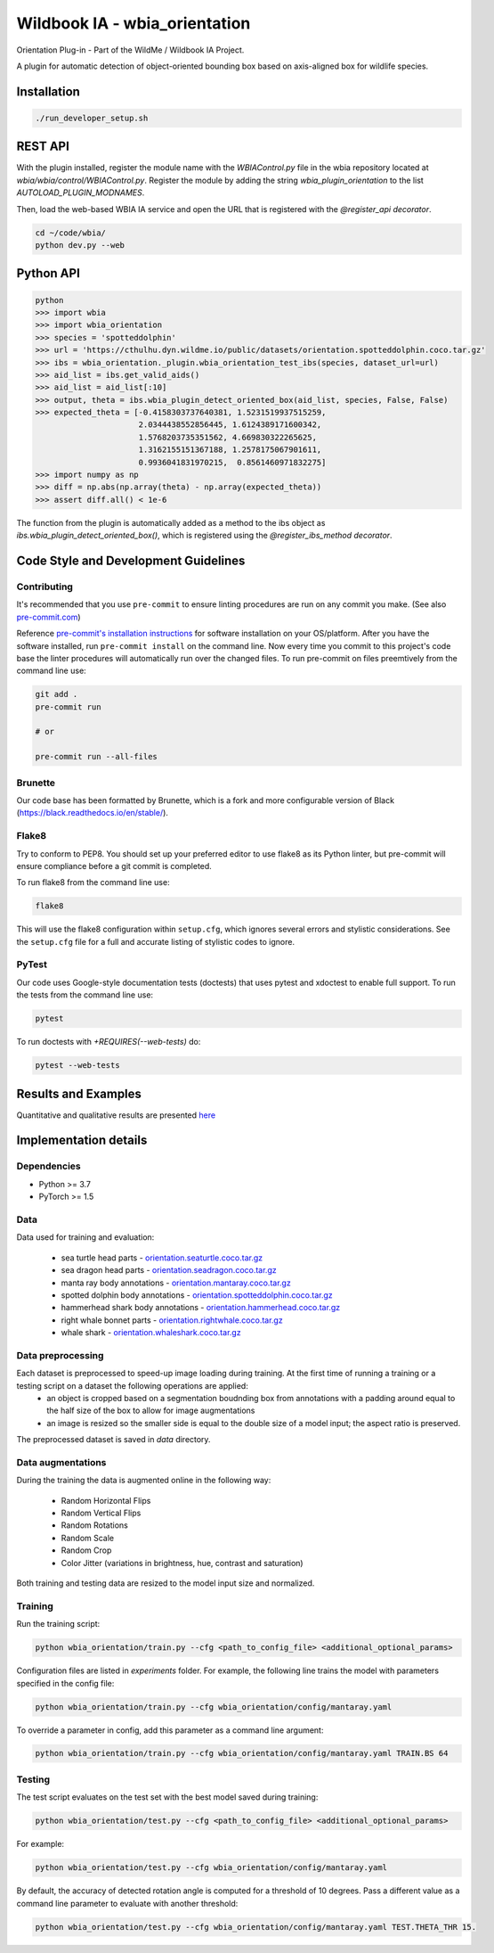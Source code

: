 ===============================
Wildbook IA - wbia_orientation
===============================

Orientation Plug-in - Part of the WildMe / Wildbook IA Project.

A plugin for automatic detection of object-oriented bounding box based on axis-aligned box
for wildlife species.

Installation
------------

.. code:: bash

    ./run_developer_setup.sh

REST API
--------

With the plugin installed, register the module name with the `WBIAControl.py` file
in the wbia repository located at `wbia/wbia/control/WBIAControl.py`.  Register
the module by adding the string `wbia_plugin_orientation` to the
list `AUTOLOAD_PLUGIN_MODNAMES`.

Then, load the web-based WBIA IA service and open the URL that is registered with
the `@register_api decorator`.

.. code:: bash

    cd ~/code/wbia/
    python dev.py --web

.. TODO update Rest API
.. Navigate in a browser to http://127.0.0.1:5000/api/plugin/example/helloworld/ where this returns a formatted JSON response, including the serialized returned valuefrom the `wbia_plugin_identification_example_hello_world()` function

.. code:: text

..     {"status": {"cache": -1, "message": "", "code": 200, "success": true}, "response": "[wbia_plugin_identification_example] hello world with WBIA controller <WBIAController(testdb1) at 0x11e776e90>"}

Python API
----------

.. code:: bash

    python
    >>> import wbia
    >>> import wbia_orientation
    >>> species = 'spotteddolphin'
    >>> url = 'https://cthulhu.dyn.wildme.io/public/datasets/orientation.spotteddolphin.coco.tar.gz'
    >>> ibs = wbia_orientation._plugin.wbia_orientation_test_ibs(species, dataset_url=url)
    >>> aid_list = ibs.get_valid_aids()
    >>> aid_list = aid_list[:10]
    >>> output, theta = ibs.wbia_plugin_detect_oriented_box(aid_list, species, False, False)
    >>> expected_theta = [-0.4158303737640381, 1.5231519937515259,
                          2.0344438552856445, 1.6124389171600342,
                          1.5768203735351562, 4.669830322265625,
                          1.3162155151367188, 1.2578175067901611,
                          0.9936041831970215,  0.8561460971832275]
    >>> import numpy as np
    >>> diff = np.abs(np.array(theta) - np.array(expected_theta))
    >>> assert diff.all() < 1e-6

The function from the plugin is automatically added as a method to the ibs object
as `ibs.wbia_plugin_detect_oriented_box()`, which is registered using the
`@register_ibs_method decorator`.

Code Style and Development Guidelines
-------------------------------------

Contributing
~~~~~~~~~~~~

It's recommended that you use ``pre-commit`` to ensure linting procedures are run
on any commit you make. (See also `pre-commit.com <https://pre-commit.com/>`_)

Reference `pre-commit's installation instructions <https://pre-commit.com/#install>`_ for software installation on your OS/platform. After you have the software installed, run ``pre-commit install`` on the command line. Now every time you commit to this project's code base the linter procedures will automatically run over the changed files.  To run pre-commit on files preemtively from the command line use:

.. code:: bash

    git add .
    pre-commit run

    # or

    pre-commit run --all-files

Brunette
~~~~~~~~

Our code base has been formatted by Brunette, which is a fork and more configurable version of Black (https://black.readthedocs.io/en/stable/).

Flake8
~~~~~~

Try to conform to PEP8.  You should set up your preferred editor to use flake8 as its Python linter, but pre-commit will ensure compliance before a git commit is completed.

To run flake8 from the command line use:

.. code:: bash

    flake8


This will use the flake8 configuration within ``setup.cfg``,
which ignores several errors and stylistic considerations.
See the ``setup.cfg`` file for a full and accurate listing of stylistic codes to ignore.

PyTest
~~~~~~

Our code uses Google-style documentation tests (doctests) that uses pytest and xdoctest to enable full support.  To run the tests from the command line use:

.. code:: bash

    pytest

To run doctests with `+REQUIRES(--web-tests)` do:

.. code:: bash

    pytest --web-tests

Results and Examples
---------------------

Quantitative and qualitative results are presented `here </wbia_orientation>`_


Implementation details
----------------------
Dependencies
~~~~~~~~~~~~
* Python >= 3.7
* PyTorch >= 1.5

Data
~~~~~~~~~~~~

Data used for training and evaluation:

 * sea turtle head parts - `orientation.seaturtle.coco.tar.gz <https://cthulhu.dyn.wildme.io/public/datasets/orientation.seaturtle.coco.tar.gz>`_
 * sea dragon head parts - `orientation.seadragon.coco.tar.gz <https://cthulhu.dyn.wildme.io/public/datasets/orientation.seadragon.coco.tar.gz>`_
 * manta ray body annotations - `orientation.mantaray.coco.tar.gz <https://cthulhu.dyn.wildme.io/public/datasets/orientation.mantaray.coco.tar.gz>`_
 * spotted dolphin body annotations - `orientation.spotteddolphin.coco.tar.gz <https://cthulhu.dyn.wildme.io/public/datasets/orientation.spotteddolphin.coco.tar.gz>`_
 * hammerhead shark body annotations - `orientation.hammerhead.coco.tar.gz <https://cthulhu.dyn.wildme.io/public/datasets/orientation.hammerhead.coco.tar.gz>`_
 * right whale bonnet parts - `orientation.rightwhale.coco.tar.gz <https://cthulhu.dyn.wildme.io/public/datasets/orientation.rightwhale.coco.tar.gz>`_
 * whale  shark - `orientation.whaleshark.coco.tar.gz <https://cthulhu.dyn.wildme.io/public/datasets/orientation.whaleshark.coco.tar.gz>`_

Data preprocessing
~~~~~~~~~~~~~~~~~~

Each dataset is preprocessed to speed-up image loading during training. At the first time of running a training or a testing script on a dataset the following operations are applied:
 * an object is cropped based on a segmentation boudnding box from annotations with a padding around equal to the half size of the box to allow for image augmentations
 * an image is resized so the smaller side is equal to the double size of a model input; the aspect ratio is preserved.

The preprocessed dataset is saved in `data` directory.

Data augmentations
~~~~~~~~~~~~~~~~~~

During the training the data is augmented online in the following way:

 * Random Horizontal Flips
 * Random Vertical Flips
 * Random Rotations
 * Random Scale
 * Random Crop
 * Color Jitter (variations in brightness, hue, contrast and saturation)

Both training and testing data are resized to the model input size and normalized.

Training
~~~~~~~~~~~~

Run the training script:

.. code:: bash

  python wbia_orientation/train.py --cfg <path_to_config_file> <additional_optional_params>

Configuration files are listed in `experiments` folder. For example, the following line trains the model with parameters specified in the config file:

.. code:: bash

  python wbia_orientation/train.py --cfg wbia_orientation/config/mantaray.yaml


To override a parameter in config, add this parameter as a command line argument:

.. code:: bash

  python wbia_orientation/train.py --cfg wbia_orientation/config/mantaray.yaml TRAIN.BS 64

Testing
~~~~~~~~~~~~

The test script evaluates on the test set with the best model saved during training:

.. code:: bash

  python wbia_orientation/test.py --cfg <path_to_config_file> <additional_optional_params>

For example:

.. code:: bash

  python wbia_orientation/test.py --cfg wbia_orientation/config/mantaray.yaml

By default, the accuracy of detected rotation angle is computed for a threshold of 10 degrees.
Pass a different value as a command line parameter to evaluate with another threshold:

.. code:: bash

  python wbia_orientation/test.py --cfg wbia_orientation/config/mantaray.yaml TEST.THETA_THR 15.
